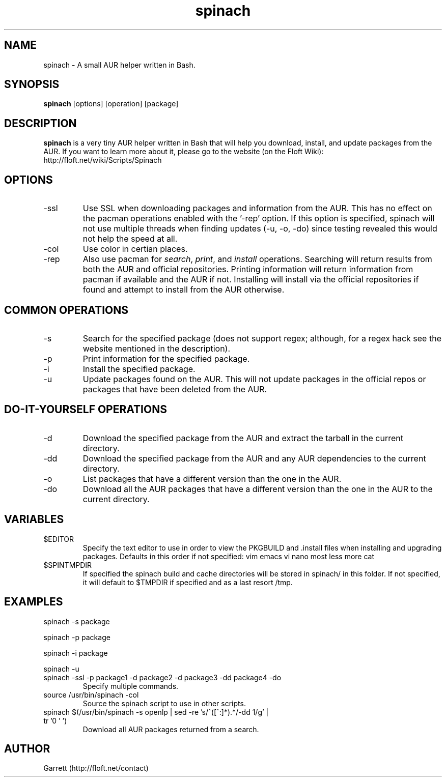 .TH spinach 1 "2011-04-09" "Spinach 0.3" "Spinach"
.SH NAME
spinach \- A small AUR helper written in Bash.
.SH SYNOPSIS
.B spinach
[options] [operation] [package]
.SH DESCRIPTION
.B spinach
is a very tiny AUR helper written in Bash that will help you download, install, and update packages from the AUR. If you want to learn more about it, please go to the website (on the Floft Wiki): http://floft.net/wiki/Scripts/Spinach
.SH OPTIONS
.IP "-ssl"
Use SSL when downloading packages and information from the AUR. This has no effect on the pacman operations enabled with the '-rep' option. If this option is specified, spinach will not use multiple threads when finding updates (-u, -o, -do) since testing revealed this would not help the speed at all.
.IP "-col"
Use color in certian places.
.IP "-rep"
Also use pacman for \fIsearch\fR, \fIprint\fR, and \fIinstall\fR operations. Searching will return results from both the AUR and official repositories. Printing information will return information from pacman if available and the AUR if not. Installing will install via the official repositories if found and attempt to install from the AUR otherwise.
.SH COMMON OPERATIONS
.IP "-s"
Search for the specified package (does not support regex; although, for a regex hack see the website mentioned in the description).
.IP "-p"
Print information for the specified package.
.IP "-i"
Install the specified package.
.IP "-u"
Update packages found on the AUR. This will not update packages in the official repos or packages that have been deleted from the AUR.
.SH DO-IT-YOURSELF OPERATIONS
.IP "-d"
Download the specified package from the AUR and extract the tarball in the current directory.
.IP "-dd"
Download the specified package from the AUR and any AUR dependencies to the current directory.
.IP "-o"
List packages that have a different version than the one in the AUR.
.IP "-do"
Download all the AUR packages that have a different version than the one in the AUR to the current directory.
.SH VARIABLES 
.IP "$EDITOR"
Specify the text editor to use in order to view the PKGBUILD and .install files when installing and upgrading packages. Defaults in this order if not specified: vim emacs vi nano most less more cat
.IP "$SPINTMPDIR"
If specified the spinach build and cache directories will be stored in spinach/ in this folder. If not specified, it will default to $TMPDIR if specified and as a last resort /tmp.
.SH EXAMPLES
spinach -s package
.PP
spinach -p package
.PP
spinach -i package
.PP
spinach -u
.TP
spinach -ssl -p package1 -d package2 -d package3 -dd package4 -do
Specify multiple commands.
.TP
source /usr/bin/spinach -col
Source the spinach script to use in other scripts.
.TP
spinach $(/usr/bin/spinach -s openlp | sed -re 's/^([^:]*).*/-dd \1/g' | tr '\n' ' ')
Download all AUR packages returned from a search.
.SH AUTHOR
Garrett (http://floft.net/contact)
